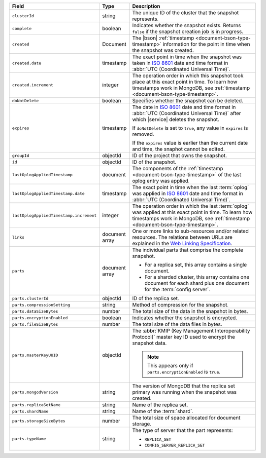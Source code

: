 .. list-table::
   :widths: 20 10 70
   :header-rows: 1

   * - Field
     - Type
     - Description
       
   * - ``clusterId``
     - string
     - The unique ID of the cluster that the snapshot represents.
       
   * - ``complete``
     - boolean
     - Indicates whether the snapshot exists. Returns ``false``
       if the snapshot creation job is in progress.
       
   * - ``created``
     - Document
     - The |bson| :ref:`timestamp <document-bson-type-timestamp>` 
       information for the point in time when the snapshot was created.
       
   * - ``created.date``
     - timestamp
     - The exact point in time when the snapshot was taken in
       `ISO 8601 <https://en.wikipedia.org/wiki/ISO_8601>`_
       date and time format in :abbr:`UTC (Coordinated Universal Time)`.

   * - ``created.increment``
     - integer
     - The operation order in which this snapshot took place at
       this exact point in time. To learn how timestamps work in
       MongoDB, see :ref:`timestamp <document-bson-type-timestamp>`.
       
   * - ``doNotDelete``
     - boolean
     - Specifies whether the snapshot can be deleted.
       
   * - ``expires``
     - timestamp
     - The date in `ISO 8601
       <https://en.wikipedia.org/wiki/ISO_8601>`_ date
       and time format in :abbr:`UTC (Coordinated Universal Time)` after
       which |service| deletes the snapshot.

       If ``doNotDelete`` is set to ``true``, any value in ``expires``
       is removed.

       If the ``expires`` value is earlier than the current date and
       time, the snaphot cannot be edited.

   * - ``groupId``
     - objectId
     - ID of the project that owns the snapshot.

   * - ``id``
     - objectId
     - ID of the snapshot.
       
   * - ``lastOplogAppliedTimestamp``
     - document
     - The components of the
       :ref:`timestamp <document-bson-type-timestamp>` of the last
       oplog entry was applied.

   * - ``lastOplogAppliedTimestamp.date``
     - timestamp
     - The exact point in time when the last :term:`oplog` was applied
       in `ISO 8601
       <https://en.wikipedia.org/wiki/ISO_8601>`_ date
       and time format in :abbr:`UTC (Coordinated Universal Time)`.

   * - ``lastOplogAppliedTimestamp.increment``
     - integer
     - The operation order in which the last :term:`oplog` was applied at
       this exact point in time. To learn how timestamps work in
       MongoDB, see :ref:`timestamp <document-bson-type-timestamp>`.

   * - ``links``
     - document array
     - One or more links to sub-resources and/or related resources.
       The relations between URLs are explained in the `Web Linking
       Specification <http://tools.ietf.org/html/rfc5988>`_.
       
   * - ``parts``
     - document array
     - The individual parts that comprise the complete snapshot.

       - For a replica set, this array contains a single
         document.
       - For a sharded cluster, this array contains one document
         for each shard plus one document for the :term:`config server`.

   * - ``parts.clusterId``
     - objectId
     - ID of the replica set.

   * - ``parts.compressionSetting``
     - string
     - Method of compression for the snapshot.

   * - ``parts.dataSizeBytes``
     - number
     - The total size of the data in the snapshot in bytes.

   * - ``parts.encryptionEnabled``
     - boolean
     - Indicates whether the snapshot is encrypted.

   * - ``parts.fileSizeBytes``
     - number
     - The total size of the data files in bytes.

   * - ``parts.masterKeyUUID``
     - objectId
     - The :abbr:`KMIP (Key Management Interoperability Protocol)`
       master key ID used to encrypt the snapshot data.

       .. note::
          This appears only if ``parts.encryptionEnabled`` is ``true``.

   * - ``parts.mongodVersion``
     - string
     - The version of MongoDB that the replica set
       primary was running when the snapshot was
       created.

   * - ``parts.replicaSetName``
     - string
     - Name of the replica set.

   * - ``parts.shardName``
     - string
     - Name of the :term:`shard`.

   * - ``parts.storageSizeBytes``
     - number
     - The total size of space allocated for document storage.

   * - ``parts.typeName``
     - string
     - The type of server that the part represents:

       - ``REPLICA_SET``
       - ``CONFIG_SERVER_REPLICA_SET``

